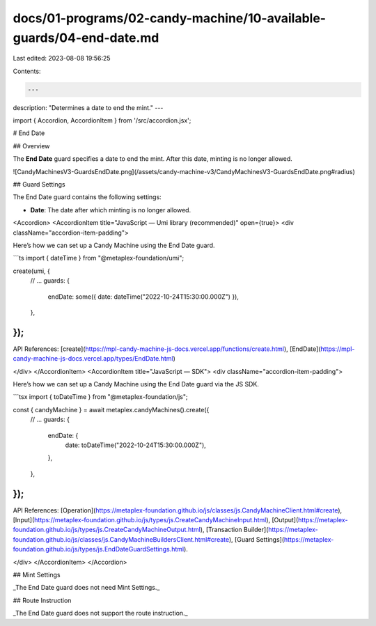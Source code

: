 docs/01-programs/02-candy-machine/10-available-guards/04-end-date.md
====================================================================

Last edited: 2023-08-08 19:56:25

Contents:

.. code-block:: md

    ---
description: "Determines a date to end the mint."
---

import { Accordion, AccordionItem } from '/src/accordion.jsx';

# End Date

## Overview

The **End Date** guard specifies a date to end the mint. After this date, minting is no longer allowed.

![CandyMachinesV3-GuardsEndDate.png](/assets/candy-machine-v3/CandyMachinesV3-GuardsEndDate.png#radius)

## Guard Settings

The End Date guard contains the following settings:

- **Date**: The date after which minting is no longer allowed.

<Accordion>
<AccordionItem title="JavaScript — Umi library (recommended)" open={true}>
<div className="accordion-item-padding">

Here’s how we can set up a Candy Machine using the End Date guard.

```ts
import { dateTime } from "@metaplex-foundation/umi";

create(umi, {
  // ...
  guards: {
    endDate: some({ date: dateTime("2022-10-24T15:30:00.000Z") }),
  },
});
```

API References: [create](https://mpl-candy-machine-js-docs.vercel.app/functions/create.html), [EndDate](https://mpl-candy-machine-js-docs.vercel.app/types/EndDate.html)

</div>
</AccordionItem>
<AccordionItem title="JavaScript — SDK">
<div className="accordion-item-padding">

Here’s how we can set up a Candy Machine using the End Date guard via the JS SDK.

```tsx
import { toDateTime } from "@metaplex-foundation/js";

const { candyMachine } = await metaplex.candyMachines().create({
  // ...
  guards: {
    endDate: {
      date: toDateTime("2022-10-24T15:30:00.000Z"),
    },
  },
});
```

API References: [Operation](https://metaplex-foundation.github.io/js/classes/js.CandyMachineClient.html#create), [Input](https://metaplex-foundation.github.io/js/types/js.CreateCandyMachineInput.html), [Output](https://metaplex-foundation.github.io/js/types/js.CreateCandyMachineOutput.html), [Transaction Builder](https://metaplex-foundation.github.io/js/classes/js.CandyMachineBuildersClient.html#create), [Guard Settings](https://metaplex-foundation.github.io/js/types/js.EndDateGuardSettings.html).

</div>
</AccordionItem>
</Accordion>

## Mint Settings

_The End Date guard does not need Mint Settings._

## Route Instruction

_The End Date guard does not support the route instruction._


